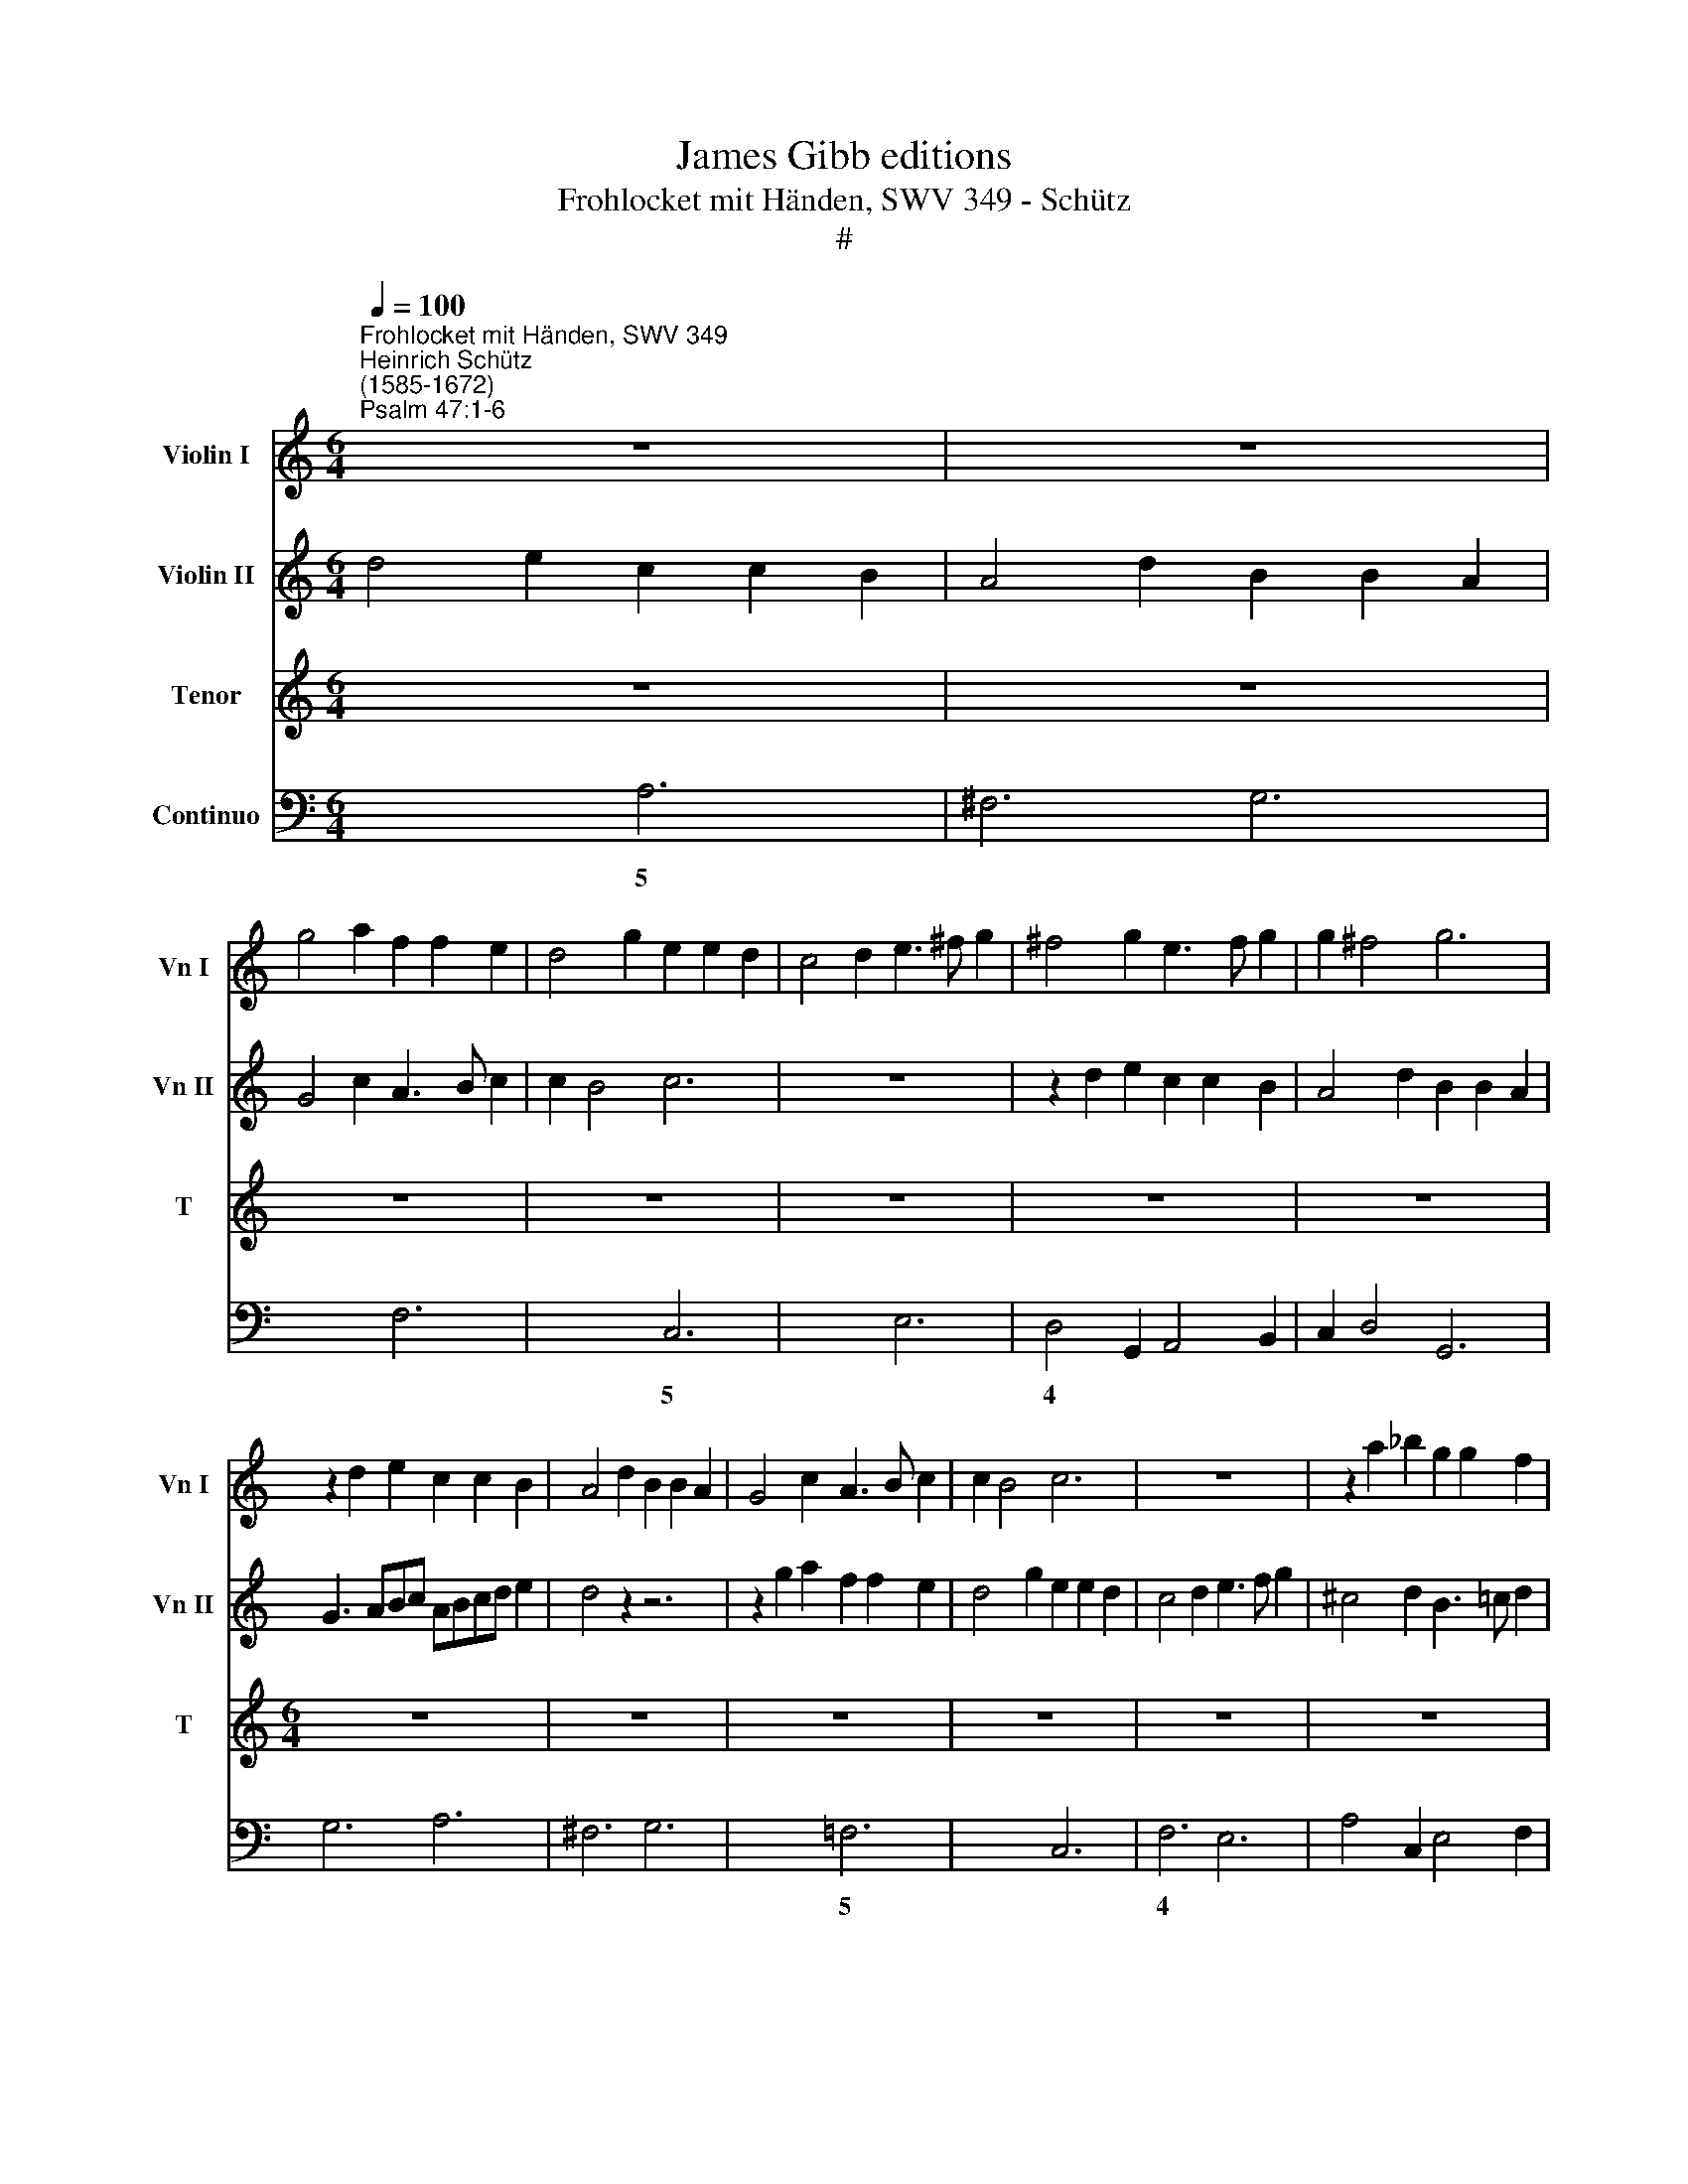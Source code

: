 X:1
T:James Gibb editions
T:Frohlocket mit Händen, SWV 349 - Schütz
T:#
%%score 1 2 3 4
L:1/8
Q:1/4=100
M:6/4
K:C
V:1 treble nm="Violin I" snm="Vn I"
V:2 treble nm="Violin II" snm="Vn II"
V:3 treble nm="Tenor" snm="T"
V:4 bass nm="Continuo"
V:1
"^Frohlocket mit Händen, SWV 349""^Heinrich Schütz\n(1585-1672)""^Psalm 47:1-6" z12 | z12 | %2
 g4 a2 f2 f2 e2 | d4 g2 e2 e2 d2 | c4 d2 e3 ^f g2 | ^f4 g2 e3 f g2 | g2 ^f4 g6 | %7
 z2 d2 e2 c2 c2 B2 | A4 d2 B2 B2 A2 | G4 c2 A3 B c2 | c2 B4 c6 | z12 | z2 a2 _b2 g2 g2 f2 | %13
 e4 a2 f2 f2 e2 | d2 e4 f2 f2 g2 | a2 B4 c2 c2 d2 | e3 d c2 B2 A4 | G4 z2 z6 | z12 |[M:6/4] z12 | %20
 z12 | z12 |[M:6/4] z12 | z12 | z12 |[M:6/4] z4 g2 e2 e2 g2 | d2 d2 f2 c2 c2 e2 | %27
 B2 B2 d2 A3 B c2 | G2 G2 f2 ed ^c4 | d4 f2 a2 a2 f2 | g2 g2 e2 f2 f2 d2 | e2 e2 c2 d3 c B2 | %32
 c2 c2 g2 fe d4 | c2 e2 g2 g4 ^f2 | !fermata!g12 ||[M:4/4] z8 | z8 | z8 | z8 |[M:4/4] z8 | z8 | %41
 z8 | z8 | z8 | z8 |[M:4/4] z8 ||[M:6/4]"^Symphonie" d4 e2 c2 A2 d2 | B2 G2 c2 A6 | G6 ^F4 G2 | %49
 A4 B2 ^G4 e2 | c4 d2 e4 f2 | g4 f2 e2 d4 | c6 z6 | z12 |[M:6/4] z6 g4 a2 | f2 d2 g2 e2 c2 f2 | %56
 d2 B2 e2 c2 A2 d2 | B2 G2 c2 B2 A4 | G8 ||[M:4/4] z8 | z8 |[M:4/4] z8 | z8 | z8 | z8 | %65
 z2 gg g2 f2 | e2 d2 e4 | e2 e2 ^c2 cc | d4 z2 g2 | e2 ee f2 d2 | ^c2 d2 d3 c | d4 z4 | z4 z de^f | %73
 gdec d4 | c4 z4 | z4 z2 a2 | f2 ff g2 g2 | a2 g2 f2 e2 | d4- ^c4 | z8 | ^f2 ga _babg | a8 | g8 | %83
 z8 | d2 dA B2 ^c2 | dd z2 z4 | z8 | cege- f2 ee | d4 c4 | z4 a2 ae | ^f2 ^g2 aa z2 | d=faf g2 ff | %92
 e4 d2 z g | e^f g4 f2 | g4 z2 g2 | ^f2 g2 z2 g2 | ^ffgg f2 g2 | z2 f2 e2 d2 | z2 f2 eeff | %99
 e2 d2 z4 | z2 ^G2 ABcd | B3 A A2 e2 | d2 ee ddee | d2 e2 z4 | z2 ^F2 GABc | A3 G G2 e2 | %106
 d2 ee ddee | d2 e2 z2 z g | ^fgag g3 f | g8 | z4[Q:1/4=90] g4- | %111
[Q:1/4=90][Q:1/4=90][Q:1/4=90][Q:1/4=90] g2 f2 e2 a2- | a2 ^g2 a4 | z4 f4- | f2 e2 d2 g2- | %115
 g2 ^fe f4 | !fermata!g16 |] %117
V:2
 d4 e2 c2 c2 B2 | A4 d2 B2 B2 A2 | G4 c2 A3 B c2 | c2 B4 c6 | z12 | z2 d2 e2 c2 c2 B2 | %6
 A4 d2 B2 B2 A2 | G3 ABc ABcd e2 | d4 z2 z6 | z2 g2 a2 f2 f2 e2 | d4- g2 e2 e2 d2 | c4 d2 e3 f g2 | %12
 ^c4 d2 B3 =c d2 | d2 ^c4 d6 | B4- c2 A2 A2 G2 | ^F4 G2 E2 E2 D2 | C3 D E2 G2 G3 ^F | G4 z2 z6 | %18
 z12 |[M:6/4] z12 | z12 | z12 |[M:6/4] z12 | z12 | z12 |[M:6/4] z4 e2 g2 g2 e2 | %26
 f2 f2 d2 e2 e2 c2 | d2 d2 B2 c3 B A2 | B2 B2 a2 gf e4 | d4 a2 f2 f2 a2 | e2 e2 g2 d2 d2 f2 | %31
 c2 c2 e2 B3 c d2 | A2 A2 e2 dc B4 | c4 d2 cB A4 | !fermata!B12 ||[M:4/4] z8 | z8 | z8 | z8 | %39
[M:4/4] z8 | z8 | z8 | z8 | z8 | z8 |[M:4/4] z8 ||[M:6/4] z12 | d4 e2 c2 A2 d2 | B2 G2 c2 A4 B2 | %49
 c2 d4 e4 B2 | A4 B2 c2 B2 A2 | G4 A2 c2 c3 B | c6 z6 | z6 g4 a2 |[M:6/4] f2 d2 g2 e2 c2 f2 | %55
 d6- c6 | B6 A6 | G3 F E2 G2 G3 ^F | G8 ||[M:4/4] z8 | z8 |[M:4/4] z8 | z8 | z8 | z8 | %65
"E" z2 ee e2 d2 | ^c2 d2 c4 | ^c4 z4 | z2 d2 B2 BB | ^c2 c2 d4- | e2 f2 g4 | ^f4 z4 | z4 z Bcd | %73
 eB c3 B/A/ B2 | c4 z4 | z8 | z2 A2 e2 ee | c2 e2 a2 g2 | f4- e4 | z8 | d2 e^f gfge | ^f2 g4 f2 | %82
 g8 | z8 | A2 A^F DG/F/ E2 | ^FF z2 z4 | z4 GBdB | c2 BB A2 G2 | z4 cege | a2 gg f2 e2 | z4 A^cec | %91
 d2 cc B>c d2- | d2 ^c2 d2 z d | c2 d2 e2 d2 | d4 z2 d2 | d2 d2 z2 d2 | dddd d2 d2 | z2 d2 ^c2 d2 | %98
 z2 A2 AAAd | ^c2 d2 z4 | E2 EEAA x2 | A2 ^G2 A2 =G2 | G2 GG GGGG | G2 G2 z4 | z2 D2 DDGG | %105
 G2 ^F2 G2 G2 | G2 GG GGGG | G2 G2 z4 | z dee d^c d>d | d8 | z4 B4 | A6 e2 | e4 e4 | z4 A4 | %114
 G6 d2- | d2 e2 d4 | !fermata!d16 |] %117
V:3
 z12 | z12 | z12 | z12 | z12 | z12 | z12 |[M:6/4] z12 | z12 | z12 | z12 | z12 | z12 | z12 | %14
w: ||||||||||||||
[M:6/4][K:treble-8] z12 | z12 | z12 | z2 z2 d2 B2 B2 d2 | A2 A2 c2 G2 G2 B2 | ^F2 F2 A2 E3 F G2 | %20
w: |||Froh- lo- cket mit|Hän- den und jauch- zet dem|Her- ren mit fröh- lich- em|
 D2 D2 G2 =F2 E4 | D4 e2 c2 c2 e2 | B2 B2 d2 A2 A2 c2 | G2 G2 B2 ^F3 G A2 | E2 E2 =F2 E2 D4 | %25
w: Schal- le, al- le Völ-|ker, froh- lo- cket mit|Hän- den und jauch- zet dem|Her- ren mit froh- lich- em|Schal- le, al- le Völ-|
 C4 c2 c2 c2 c2 | _B2 B2 B2 A2 A2 A2 | G2 G2 G2 F3 F F2 | E2 E2 F2 G2 A4 | D4 d2 d2 d2 d2 | %30
w: ker, froh- lo- cket mit|Hän- den und jauch- zet dem|Her- ren mit fröh- lich- em|Schal- le, al- le Völ-|ker, froh- lo- cket mit|
 c2 c2 c2 _B2 B2 B2 | A2 A2 A2 G3 G G2 | F2 F2 E2 F2 G4 | C4 B2 c2 d4 | !fermata!G12 || %35
w: Hän- den und jauch- zet dem|Her- ren mit fröh- lich- em|Schal- le, al- le Völ-|ker, al- le Völ-|ker.|
[M:4/4] z2 d4 d2 | d4 z Bcd | e2 e2 z2 c2- | c2 B2 d4 |[M:4/4][K:treble-8] B4 z Bed | %40
w: Denn der|Herr, der Al- ler-|höch- ste, ist|* er- schreck-|lich, ein gro- sser|
 ^c2 c2 z EAG | ^F2 F2 z Adc | B2 B2 z2 dd | e6 eA | A8 | G8 ||[M:6/4] z12 | z12 | z12 | z12 | %50
w: Kö- nig, ein gro- sser|Ko- nig, ein gro- sser|Kö- nig auf dem|gan- zen Erd-|bo-|den.|||||
 z12 | z12 | z12 | z12 |[M:6/4][K:treble-8] z12 | z12 | z12 | z12 | z8 ||[M:4/4] B2 BB B2 d2 | %60
w: |||||||||Er wird die Völ- ker|
 G2 FE E4 |[M:4/4][K:treble-8] E4 z2 GG | A4 A2 FF | F2 E>D D4 | C8 | z2 cc c2 d2 | A2 _B2 A4 | %67
w: un- ter uns zwin-|gen und die|Leu- te un- ter|un- se- re Fü-|sse.|Er er- wäh- let|uns zum Erb-|
 A4 z2 A2 | ^F2 FF G2 G2 | A4 F4 | E8 | D (ABc dABG | A4) G4 | z8 | z (GAB cGAF | G4) F2 F2 | %76
w: theil die|Herr- lich- keit Ja- cob,|die er|lie-|bet, Se\- * * * * * *|* la,||Se\- * * * * * *|* la, die|
 D2 DD E2 E2 | F2 ^C2 D4- | D4 A4 | (D2 E^F GFGE | D8- | D8 | G8 | d2 dA B2 ^c2 | dd z2 z4 | %85
w: Herr- lich- keit Ja- cob,|die er lie\-|* bet,|Se\- * * * * * *|||la.|Gott fäh- ret auf mit|Jauch- zen|
 ABdB c2 B>A | A4 G4 | z4 c2 cG | A2 B2 cc z2 | Acec d2 cc | B4 A4 | z8 | z4 A-BdB | c2 BB A4 | %94
w: und der Herr mit hel- ler Po-|sau- nen,|Gott fäh- ret|auf mit Jauch- zen|und der Herr mit hel- ler Po-|sau- nen,||und der Herr mit|hel- ler Po- sau-|
 G2 B2 A2 B2 | z2 B2 AABB | A2 B2 z2 d2 | ^c2 d2 z2 d2 | ^ccdd c2 d2 | z2 A2 ABcd | B3 B A2 x2 | %101
w: nen, lob- sin- get,|lob- sin- get Gott, lob-|sin- get, lob-|sin- get, lob-|sin- get Gott, lob- sin- get,|lob- sin- get un- serm|Ko- ni- ge,|
 z4 z2 c2 | B2 cc BBcc | B2 cG GABc | A3 A G4 | z4 z2 c2 | B2 cc BBcc | B2 cc BcdB | A6 A2 | B8 | %110
w: lob-|sin- get, lob- sin- get Gott, lob-|sin- get, lob- sin- get un- serm|Kö- ni- ge,|lob-|sin- get, lob- sin- get Gott, lob-|sin- get, lob- sin- get un- serm|Kö- ni-|ge,|
 z4"^slower" d2 e2 | ^cd/e/ d3 =c cB/A/ | B3) B ^c4 | z4 =c2 d2 | (Bc/d/ c3 B BA/G/ | A6) A2 | %116
w: un- serm|Kö\- * * * * * * *|* ni- ge,|un- serm|Kö\- * * * * * * *|* ni-|
 !fermata!B16 |] %117
w: ge.|
V:4
 x4- x2 A,6- | ^F,6 G,6 | x4- x2 F,6 | x2- x4 C,6 | x4- x2 E,6 | D,4 G,,2 A,,4 B,,2 | %6
w: 5 *||5 *|4 *|5 *|* 6 * 6|
w: ||||||
 C,2 D,4 G,,6 | G,6 A,6- | ^F,6 G,6 | x4- x2 =F,6 | x2- x4 C,6 | F,6 E,6 | A,4 C,2 E,4 F,2 | %13
w: |||5 *|4 *||* 6 * 6|
w: |||||||
 G,2 A,4 D,6 | x2- x2 A,2 F,2 F,2 E,2 | x2- x2 E,2 C,2 C,2 B,,2 | A,,3 B,, C,2 G,,2 x2- x2 | %17
w: |5 * * * *|5 * * * *|* * * * 4|
w: ||||
 G,,6 G,6 | F,6 E,6 | D,6 C,6 | B,,4 G,,4 A,,4 | D,4 A,2 A,6 | G,6 F,6 | E,6 D,6 | C,4 F,,4 G,,4 | %25
w: ||||||||
w: ||||||||
 C,4 C2 C6 | _B,6 A,6 | G,6 F,6 | E,4 F,2 G,2 A,4 | D,4 D2 D6 | C6 _B,6 | A,6 G,6 | %32
w: |||||||
w: |||||||
 F,4 E,2 F,2 G,4 | C,4 B,,2 C,2 x2- x2 | !fermata!G,,12 ||[M:4/4] G,,8 | G,,4 G,,4 | C,4 A,,4 | %38
w: * 6 * *|* 6 * 4|||||
w: ||||||
 x2- x2"^t" F,,4 |[M:4/4] E,,8 | A,,8 | D,8 | G,,4 G,,4 | x4- x4 | x4- x4 | G,,8 || %46
w: 4 6|||||5|4||
w: ||||||||
[M:6/4] x4- x2 A,4 ^F,2 | G,4 E,2 =F,4 D,2 | E,4 C,2 D,2 C,2 B,,2 | A,,2 G,,2 ^F,,2 E,,6 | %50
w: 5 * 6|* 6 * *|* * * 6 6|* * 6 *|
w: ||||
 F,2 E,2 D,2 C,4 D,2 | E,4 F,4 x2- x2 | C,6 G,4 A,2 | F,2 D,2 G,2 E,4 F,2 | %54
w: * 6 6 * *|* * 4|||
w: ||||
[M:6/4] D,2 D2 B,2 C4 A,2 | _B,4 G,2 A,4 F,2 | G,4 E,2 F,4 D,2 | E,4 C,4 x2- x2 | G,,8 || %59
w: * * 6 * 6|||* * 4||
w: |||||
[M:4/4] G,,8 | G,,4 C,4- |[M:4/4] C,4 C,4 | F,,8 | x2- x2 G,,4 | C,8 | C,4 C,2 D,2 | %66
w: ||||7 *|||
w: |||||||
 A,,2 _B,,2 A,,4 | A,,6 A,2 | ^F,4 G,4 | A,4 ^F,4 | x2- x4 x2 |"A" D,4 (x2- x2 | x2) x2 G,,4 | %73
w: ||6 *|* 6|6|||
w: |||||* ~||
 G,,2- G,,4 G,,2 | C,4 (x2- x2 | x2) x2 F,,2 F,2 | D,4 E,4 | F,2 ^C,2 D,4- | D,4 A,,4 | %79
w: * 6 *||||||
w: 3 4 3|* 3|||||
 D,2 E,^F, G,2 E,2 | x4- x4 | x4 x2 x2 | G,,8 | G,2 ^F,2 G,2 A,2 | D,2 ^F,,2 G,,2 A,,2 | %85
w: ||||* 6 * *||
w: ||||||
 D,2 B,,2 A,,2 G,,2 | C,2 D,2 G,,2 B,,G,, | C,2 E, G, F,2 C,2 | F,2 G,2 C,2 E,C, | %89
w: |* * * 6 *|* * 6 * *||
w: ||||
 F,2 E,2 D,2 A,,2 | D,2 E,2 A,,2 A,2 | D,2 F, A, G,2 _B,2 | G,2 A,2 D,2 B,,2 | A,,2 G,,2 C,2 D,2 | %94
w: * 6 * *||* * 6 * *|* * * 6||
w: |||||
 G,,2 G,2 ^F,2 G,2 | D,2 G,2 ^F,F,G,G, | D,2 G,2 D,2 G,,2 | A,,2 D,2 A,2 D,2 | A,,A,,D,D, A,2 D,2 | %99
w: |||||
w: |||||
 A,,2 D,2 A,2 F,2 | D,2 E,2 A,,2 F,,2 | D,,2 E,,2 A,,2 C,2 | G,,2 C,C, G,G,C,C, | %103
w: ||||
w: ||||
 G,,2 C,2 G,2 E,2 | C,2 D,2 G,,2 E,,2 | C,,2 D,,2 G,,2 C,2 | G,2 C,C, G,,G,,C,C, | %107
w: ||||
w: ||||
 G,2 C,2 G,,2 B,,2 | D,2 C,2 x2- x2 | G,,8 | z4 G,2 E,2 | x2- x2 x2 x2 | %112
w: * * * 6|* * 4|||7|
w: |||||
 x2- x2"^M.""^v.""^.vu." A,,4 | z4 F,2 D,2 | x2- x2 x2 x2 | D,2 C,2 D,4 | !fermata!G,,16 |] %117
w: 4 *||7|4 * *||
w: ||3|||

